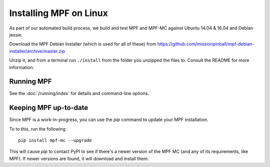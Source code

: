 Installing MPF on Linux
=======================

As part of our automated build process, we build and test MPF and MPF-MC against Ubuntu 14.04 & 16.04 and Debian jessie.

Download the MPF Debian Installer (which is used for all of these) from
https://github.com/missionpinball/mpf-debian-installer/archive/master.zip

Unzip it, and from a terminal run ``./install`` from the folder you unzipped the files to. Consult the
README for more information.

Running MPF
-----------

See the :doc:`/running/index` for details and command-line options.

Keeping MPF up-to-date
----------------------

Since MPF is a work-in-progress, you can use the *pip* command to update your
MPF installation.

To to this, run the following:

::

  pip install mpf-mc --upgrade

This will cause *pip* to contact PyPI to see if there's a newer version of the
MPF MC (and any of its requirements, like MPF). If newer versions are found, it
will download and install them.
